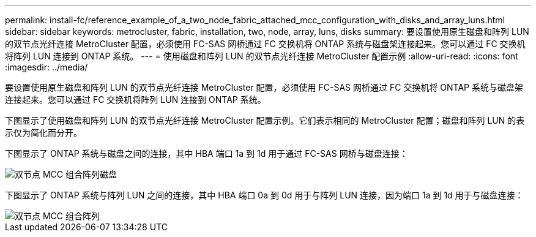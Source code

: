 ---
permalink: install-fc/reference_example_of_a_two_node_fabric_attached_mcc_configuration_with_disks_and_array_luns.html 
sidebar: sidebar 
keywords: metrocluster, fabric, installation, two, node, array, luns, disks 
summary: 要设置使用原生磁盘和阵列 LUN 的双节点光纤连接 MetroCluster 配置，必须使用 FC-SAS 网桥通过 FC 交换机将 ONTAP 系统与磁盘架连接起来。您可以通过 FC 交换机将阵列 LUN 连接到 ONTAP 系统。 
---
= 使用磁盘和阵列 LUN 的双节点光纤连接 MetroCluster 配置示例
:allow-uri-read: 
:icons: font
:imagesdir: ../media/


[role="lead"]
要设置使用原生磁盘和阵列 LUN 的双节点光纤连接 MetroCluster 配置，必须使用 FC-SAS 网桥通过 FC 交换机将 ONTAP 系统与磁盘架连接起来。您可以通过 FC 交换机将阵列 LUN 连接到 ONTAP 系统。

下图显示了使用磁盘和阵列 LUN 的双节点光纤连接 MetroCluster 配置示例。它们表示相同的 MetroCluster 配置；磁盘和阵列 LUN 的表示仅为简化而分开。

下图显示了 ONTAP 系统与磁盘之间的连接，其中 HBA 端口 1a 到 1d 用于通过 FC-SAS 网桥与磁盘连接：

image::../media/two_node_mcc_combined_fabric_disks.gif[双节点 MCC 组合阵列磁盘]

下图显示了 ONTAP 系统与阵列 LUN 之间的连接，其中 HBA 端口 0a 到 0d 用于与阵列 LUN 连接，因为端口 1a 到 1d 用于与磁盘连接：

image::../media/two_node_mcc_combined_fabric_arrayluns.gif[双节点 MCC 组合阵列]
